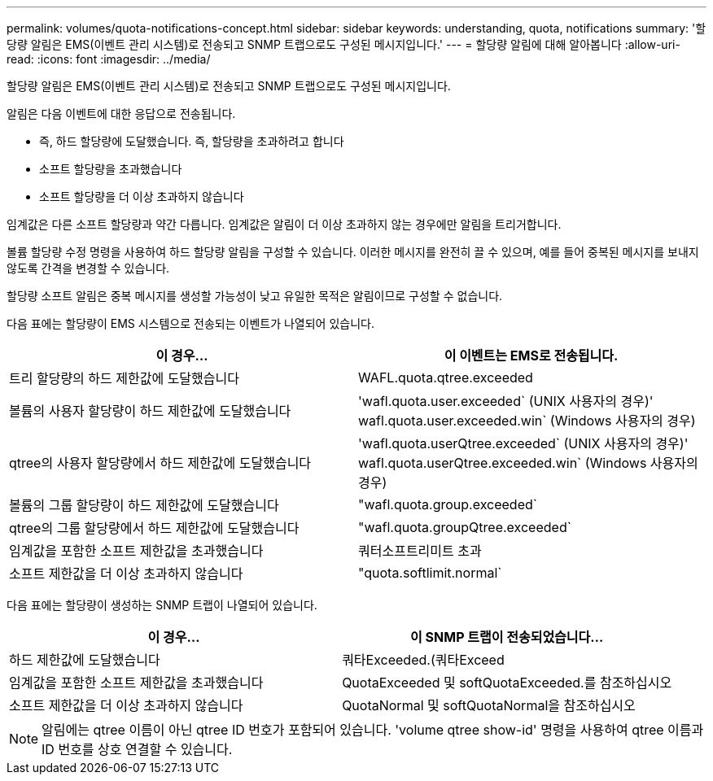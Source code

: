 ---
permalink: volumes/quota-notifications-concept.html 
sidebar: sidebar 
keywords: understanding, quota, notifications 
summary: '할당량 알림은 EMS(이벤트 관리 시스템)로 전송되고 SNMP 트랩으로도 구성된 메시지입니다.' 
---
= 할당량 알림에 대해 알아봅니다
:allow-uri-read: 
:icons: font
:imagesdir: ../media/


[role="lead"]
할당량 알림은 EMS(이벤트 관리 시스템)로 전송되고 SNMP 트랩으로도 구성된 메시지입니다.

알림은 다음 이벤트에 대한 응답으로 전송됩니다.

* 즉, 하드 할당량에 도달했습니다. 즉, 할당량을 초과하려고 합니다
* 소프트 할당량을 초과했습니다
* 소프트 할당량을 더 이상 초과하지 않습니다


임계값은 다른 소프트 할당량과 약간 다릅니다. 임계값은 알림이 더 이상 초과하지 않는 경우에만 알림을 트리거합니다.

볼륨 할당량 수정 명령을 사용하여 하드 할당량 알림을 구성할 수 있습니다. 이러한 메시지를 완전히 끌 수 있으며, 예를 들어 중복된 메시지를 보내지 않도록 간격을 변경할 수 있습니다.

할당량 소프트 알림은 중복 메시지를 생성할 가능성이 낮고 유일한 목적은 알림이므로 구성할 수 없습니다.

다음 표에는 할당량이 EMS 시스템으로 전송되는 이벤트가 나열되어 있습니다.

[cols="2*"]
|===
| 이 경우... | 이 이벤트는 EMS로 전송됩니다. 


 a| 
트리 할당량의 하드 제한값에 도달했습니다
 a| 
WAFL.quota.qtree.exceeded



 a| 
볼륨의 사용자 할당량이 하드 제한값에 도달했습니다
 a| 
'wafl.quota.user.exceeded` (UNIX 사용자의 경우)' wafl.quota.user.exceeded.win` (Windows 사용자의 경우)



 a| 
qtree의 사용자 할당량에서 하드 제한값에 도달했습니다
 a| 
'wafl.quota.userQtree.exceeded` (UNIX 사용자의 경우)' wafl.quota.userQtree.exceeded.win` (Windows 사용자의 경우)



 a| 
볼륨의 그룹 할당량이 하드 제한값에 도달했습니다
 a| 
"wafl.quota.group.exceeded`



 a| 
qtree의 그룹 할당량에서 하드 제한값에 도달했습니다
 a| 
"wafl.quota.groupQtree.exceeded`



 a| 
임계값을 포함한 소프트 제한값을 초과했습니다
 a| 
쿼터소프트리미트 초과



 a| 
소프트 제한값을 더 이상 초과하지 않습니다
 a| 
"quota.softlimit.normal`

|===
다음 표에는 할당량이 생성하는 SNMP 트랩이 나열되어 있습니다.

[cols="2*"]
|===
| 이 경우... | 이 SNMP 트랩이 전송되었습니다... 


 a| 
하드 제한값에 도달했습니다
 a| 
쿼타Exceeded.(쿼타Exceed



 a| 
임계값을 포함한 소프트 제한값을 초과했습니다
 a| 
QuotaExceeded 및 softQuotaExceeded.를 참조하십시오



 a| 
소프트 제한값을 더 이상 초과하지 않습니다
 a| 
QuotaNormal 및 softQuotaNormal을 참조하십시오

|===
[NOTE]
====
알림에는 qtree 이름이 아닌 qtree ID 번호가 포함되어 있습니다. 'volume qtree show-id' 명령을 사용하여 qtree 이름과 ID 번호를 상호 연결할 수 있습니다.

====